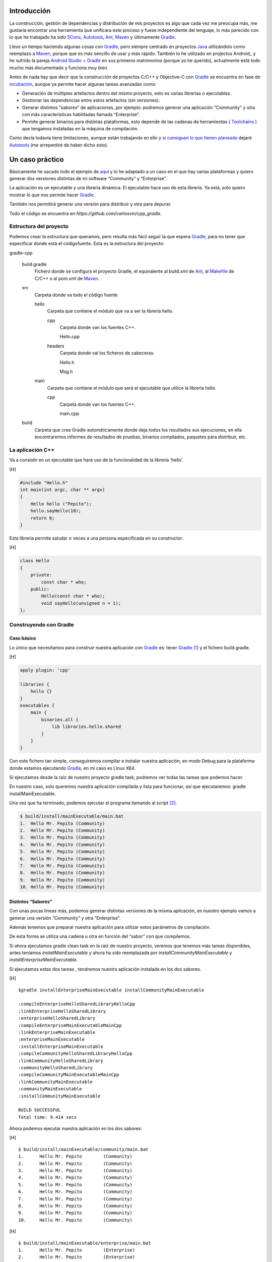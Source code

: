 .. title: Construir un proyecto C++ con Gradle
.. slug: gradle-cpp
.. date: 2014/09/25 19:00:00
.. tags: Gradle, C++, Build Construction Systems
.. description: Cómo construir un proyecto típico C++ utilizando Gradle.
.. type: text

Introducción
============

La construcción, gestión de dependencias y distribución de mis proyectos es algo que cada vez me preocupa más, me gustaría encontrar una herramienta que unificara este proceso y fuese independiente del lenguaje, lo más parecido con lo que he trabajado ha sido SCons_, Autotools_, Ant_, Maven_ y últimamente Gradle_.

Llevo un tiempo haciendo algunas cosas con Gradle_, pero siempre centrado en proyectos Java_ utilizándolo como reemplazo a Maven_, porque que es más sencillo de usar y más rápido. También lo he utilizado en projectos Android_ y he sufrido la pareja `Android Studio + Gradle`_ en sus primeros matrimonios (porque yo he querido), actualmente está todo mucho más documentado y funciona muy bien.

Antes de nada hay que decir que la construcción de proyectos C/C++ y Objective-C con Gradle_ se encuentra en fase de incubación_, aunque ya permite hacer algunas tareas avanzadas como:

-  Generación de múltiples artefactos dentro del mismo proyecto, esto es varias librerías o ejecutables.
-  Gestionar las dependencias entre estos artefactos (sin versiones).
-  Generar distintos “sabores” de aplicaciones, por ejemplo: podremos generar una aplicación “Community” y otra con más características habilitadas llamada “Enterprise”.
-  Permite generar binarios para distintas plataformas, esto depende de las cadenas de herramientas ( Toolchains_ ) que tengamos instaladas en la máquina de compilación.

Como decía todavía tiene limitaciones, aunque están trabajando en ello y `si consiguen lo que tienen planeado <http://www.gradleware.com/resources/cpp/>`__ dejaré Autotools_ (me arrepentiré de haber dicho esto).

Un caso práctico
================

Básicamente he sacado todo el ejemplo de `aquí <http://www.gradle.org/docs/current/userguide/nativeBinaries.html>`__ y lo he adaptado a un caso en el que hay varias plataformas y quiero generar dos versiones distintas de mi software “Community” y “Enterprise”.

La aplicación es un ejecutable y una librería dinámica. El ejecutable hace uso de esta librería. Ya está, solo quiero mostrar lo que nos permite hacer Gradle_.

También nos permitirá generar una versión para distribuir y otra para depurar.

Todo el código se encuentra en `https://github.com/carlosvin/cpp_gradle`.

Estructura del proyecto
-----------------------

Podemos crear la estructura que queramos, pero resulta más fácil seguir la que espera Gradle_, para no tener que especificar donde está el códigofuente. Esta es la estructura del proyecto:

gradle-cpp

    build.gradle
        Fichero donde se configura el proyecto Gradle, el equivalente al build.xml de Ant_, al Makefile_ de C/C++ o al pom.xml de Maven_.

    src
        Carpeta donde va todo el código fuente

        hello
            Carpeta que contiene el módulo que va a ser la librería
            hello.

            cpp
                Carpeta donde van los fuentes C++.

                Hello.cpp
                     

            headers
                Carpeta donde val los ficheros de cabeceras.

                Hello.h
                     

                Msg.h
                     

        main
            Carpeta que contiene el módulo que será el ejecutable que utilice la librería hello.

            cpp
                Carpeta donde van los fuentes C++.

                main.cpp
                     

    build
        Carpeta que crea Gradle automáticamente donde deja todos los resultados sus ejecuciones, en ella encontraremos informes de resultados de pruebas, binarios compilados, paquetes para distribuir, etc.

La aplicación C++
-----------------

Va a consistir en un ejecutable que hará uso de la funcionalidad de la librería ’hello’.

[H]

.. code-block:: cpp

    #include "Hello.h"
    int main(int argc, char ** argv) 
    {   
        Hello hello ("Pepito");
        hello.sayHello(10);
        return 0; 
    }

Esta librería permite saludar :math:`n` veces a una persona especificada en su constructor.

[H]

.. code-block:: cpp

    class Hello  
    {
        private:
            const char * who;
        public:
            Hello(const char * who);
            void sayHello(unsigned n = 1);
    };


Construyendo con Gradle
-----------------------

Caso básico
~~~~~~~~~~~

Lo único que necesitamos para construir nuestra aplicación con Gradle_ es: tener Gradle_ [1]_ y el fichero build.gradle.

[H]

.. code-block:: groovy

    apply plugin: 'cpp'

    libraries {     
        hello {} 
    }
    executables {     
        main {
            binaries.all {
                lib libraries.hello.shared         
            }
        }
    }

Con este fichero tan simple, conseguiremos compilar e instalar nuestra aplicación, en modo Debug para la plataforma donde estamos ejecutando Gradle_, en mi caso es Linux X64.

Si ejecutamos desde la raíz de nuestro proyecto gradle task, podremos ver todas las tareas que podemos hacer.

En nuestro caso, solo queremos nuestra aplicación compilada y lista para funcionar, así que ejecutaremos: gradle installMainExecutable.

Una vez que ha terminado, podemos ejecutar el programa llamando al script  [2]_.

.. code-block:: bash

    $ build/install/mainExecutable/main.bat
    1.  Hello Mr. Pepito (Community) 
    2.  Hello Mr. Pepito (Community) 
    3.  Hello Mr. Pepito (Community) 
    4.  Hello Mr. Pepito (Community) 
    5.  Hello Mr. Pepito (Community) 
    6.  Hello Mr. Pepito (Community) 
    7.  Hello Mr. Pepito (Community) 
    8.  Hello Mr. Pepito (Community) 
    9.  Hello Mr. Pepito (Community) 
    10. Hello Mr. Pepito (Community) 


Distintos “Sabores”
~~~~~~~~~~~~~~~~~~~

Con unas pocas líneas más, podemos generar distintas versiones de la misma aplicación, en nuestro ejemplo vamos a generar una versión “Community” y otra “Enterprise”.

.. code-block:: groovy
	:name: build.gradle

    apply plugin: 'cpp'
    model {
        flavors {
            community
            enterprise
        }
    }
    libraries {
        hello {
            binaries.all {             
                if (flavor == flavors.enterprise) {
			cppCompiler.define "ENTERPRISE"
                }
            }
        }
    }
    executables {
        main {
            binaries.all {
                lib libraries.hello.shared
            }
        }
    }

Además tenemos que preparar nuestra aplicación para utilizar estos parámetros de compilación.


.. code-block:: cpp
	:name: Msg.h

    #ifdef ENTERPRISE
    static const char * EDITION = "Enterprise";

    #else 
    static const char * EDITION = "Community";

    #endif


De esta forma se utiliza una cadena u otra en función del “sabor” con que compilemos.

Si ahora ejecutamos gradle clean task en la raíz de nuestro proyecto, veremos que tenemos más tareas disponibles, antes teníamos `installMainExecutable` y ahora ha sido reemplazada por `installCommunityMainExecutable` y `installEnterpriseMainExecutable`.

Si ejecutamos estas dos tareas , tendremos nuestra aplicación instalada en los dos sabores.

[H]

::

    $gradle installEnterpriseMainExecutable installCommunityMainExecutable

    :compileEnterpriseHelloSharedLibraryHelloCpp 
    :linkEnterpriseHelloSharedLibrary 
    :enterpriseHelloSharedLibrary 
    :compileEnterpriseMainExecutableMainCpp 
    :linkEnterpriseMainExecutable 
    :enterpriseMainExecutable 
    :installEnterpriseMainExecutable 
    :compileCommunityHelloSharedLibraryHelloCpp 
    :linkCommunityHelloSharedLibrary 
    :communityHelloSharedLibrary 
    :compileCommunityMainExecutableMainCpp 
    :linkCommunityMainExecutable 
    :communityMainExecutable 
    :installCommunityMainExecutable

    BUILD SUCCESSFUL
    Total time: 9.414 secs 

Ahora podemos ejecutar nuestra aplicación en los dos sabores:

[H]

::

    $ build/install/mainExecutable/community/main.bat
    1.      Hello Mr. Pepito        (Community)
    2.      Hello Mr. Pepito        (Community) 
    3.      Hello Mr. Pepito        (Community) 
    4.      Hello Mr. Pepito        (Community) 
    5.      Hello Mr. Pepito        (Community) 
    6.      Hello Mr. Pepito        (Community) 
    7.      Hello Mr. Pepito        (Community) 
    8.      Hello Mr. Pepito        (Community) 
    9.      Hello Mr. Pepito        (Community) 
    10.     Hello Mr. Pepito        (Community)

[H]

::

    $ build/install/mainExecutable/enterprise/main.bat 
    1.      Hello Mr. Pepito        (Enterprise) 
    2.      Hello Mr. Pepito        (Enterprise) 
    3.      Hello Mr. Pepito        (Enterprise) 
    4.      Hello Mr. Pepito        (Enterprise) 
    5.      Hello Mr. Pepito        (Enterprise) 
    6.      Hello Mr. Pepito        (Enterprise) 
    7.      Hello Mr. Pepito        (Enterprise) 
    8.      Hello Mr. Pepito        (Enterprise) 
    9.      Hello Mr. Pepito        (Enterprise) 
    10.     Hello Mr. Pepito        (Enterprise)

Release o Debug
~~~~~~~~~~~~~~~

Por defecto Gradle compila nuestra aplicación en modo Debug, pero
podemos añadir el modo Release para que active algunas
optimizaciones [3]_.

[H]

::

    apply plugin: 'cpp'
    model {
        buildTypes {
            debug         
            release
        }
    // ... the rest of file below doesn't change 

Si ahora ejecutamos gradle clean task veremos que tenemos más tareas, se
habrán desdoblado las que teníamos, por ejemplo
installCommunityMainExecutable se habrá desdoblado en
installDebugCommunityMainExecutable y
installReleaseCommunityMainExecutable.

Multi-plataforma
~~~~~~~~~~~~~~~~

También tenemos las posibilidad de utilizar las características de
compilación cruzada que nos ofrecen los compiladores y generar
componentes nativos para otras aplicaciones. El proceso es el mismo,
simplemente tenemos que dar te alta las aplicaciones con las que vamos a
trabajar.

Esto solo funcionará si en nuestro sistema tenemos instalada la cadena
de herramientas
(`Toolchains <http://es.wikipedia.org/wiki/Cadena_de_herramientas>`__)
necesaria, es decir, si en un sistema de 64 bits queremos compilar para
32 bits, tendremos que tener instaladas las librerías necesarias en en
32 bits.

[H]

::

    apply plugin: 'cpp'
    model {
        buildTypes {
            debug
            release
        }
             platforms {
            x86 {
                architecture "x86"
            }
            x64 {
                architecture "x86_64"
            }
            itanium {
                architecture "ia-64"
            }
        } 
        flavors {
            community
            enterprise
        }
    }
    libraries {
        hello {
            binaries.all {
                if (flavor == flavors.enterprise) {
                    cppCompiler.define "ENTERPRISE"
                }
            }
        }
    }
    executables {
        main {
            binaries.all {
                lib libraries.hello.shared
            }
        }
    }

Ejecutando gradle clean task podremos generar distintas versiones de
nuestra aplicación en distintos sabores, para distintas aplicaciones en
Debug o Release.

Conclusiones
============

Con una configuración mínima, tenemos muchas posibilidades de
construcción de aplicaciones nativas multi-plataforma.

Tiene un futuro prometedor, veremos como termina.

Podemos utilizar otras características de Gradle y aplicarlas a nuestros
proyectos C++, como análisis estáticos de código, generación de informes
de prueba, fácil incorporación a sistemas de integración continua.

Gradle para C++ es una característica que actualmente está en
desarrollo, por lo que:

-  No debemos utilizar en entornos reales de desarrollo, puede acarrear
   muchos dolores de cabeza.

-  La forma de definir el fichero build.gradle puede cambiar.

Todo el ejemplo se encuentra en https://github.com/carlosvin/cpp_gradle.

.. _SCons: http://www.scons.org
.. _Autotools: http://www.gnu.org/software/automake/manual/html_node/Autotools-Introduction.html#Autotools-Introduction
.. _Ant: http://ant.apache.org
.. _Maven: http://maven.apache.org
.. _Gradle: http://www.gradle.org
.. _`Android Studio + Gradle`: http://developer.android.com/sdk/installing/studio-build.html
.. _incubación: http://www.gradle.org/docs/current/userguide/feature_lifecycle.html#incubating
.. _Toolchains: http://es.wikipedia.org/wiki/Cadena_de_herramientas
.. _Java: http://www.java.com
.. _Makefile: http://es.wikipedia.org/wiki/Make

.. [1]
   Realmente no es necesario tener instalado Gradle, si utilizamos el
   wrapper, pero esto no lo vamos a tratar hoy,\ `si queréis más
   información <http://www.gradle.org/docs/current/userguide/nativeBinaries.html>`__.

.. [2]
   .bat en Windows y .sh en Linux

.. [3]
   También podemos definir el tipo de optimizaciones que vamos a
   utilizar.
